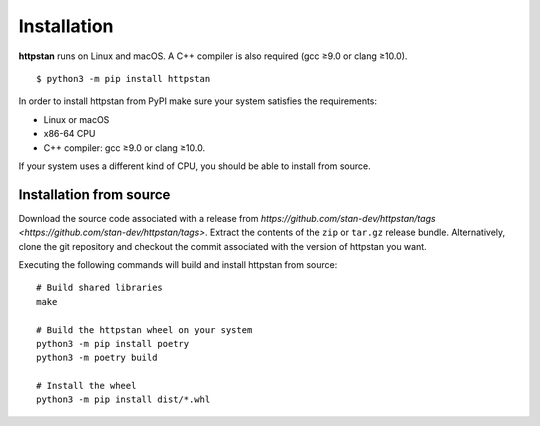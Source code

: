 ============
Installation
============

.. These instructions appear in both README.rst and installation.rst

**httpstan** runs on Linux and macOS. A C++ compiler is also required (gcc ≥9.0 or clang ≥10.0).

::

    $ python3 -m pip install httpstan

In order to install httpstan from PyPI make sure your system satisfies the requirements:

- Linux or macOS
- x86-64 CPU
- C++ compiler: gcc ≥9.0 or clang ≥10.0.

If your system uses a different kind of CPU, you should be able to install from source.

Installation from source
========================

Download the source code associated with a release from `https://github.com/stan-dev/httpstan/tags <https://github.com/stan-dev/httpstan/tags>`. Extract the contents of the ``zip`` or ``tar.gz`` release bundle. Alternatively, clone the git repository and checkout the commit associated with the version of httpstan you want.

Executing the following commands will build and install httpstan from source:

::

    # Build shared libraries
    make

    # Build the httpstan wheel on your system
    python3 -m pip install poetry
    python3 -m poetry build

    # Install the wheel
    python3 -m pip install dist/*.whl
